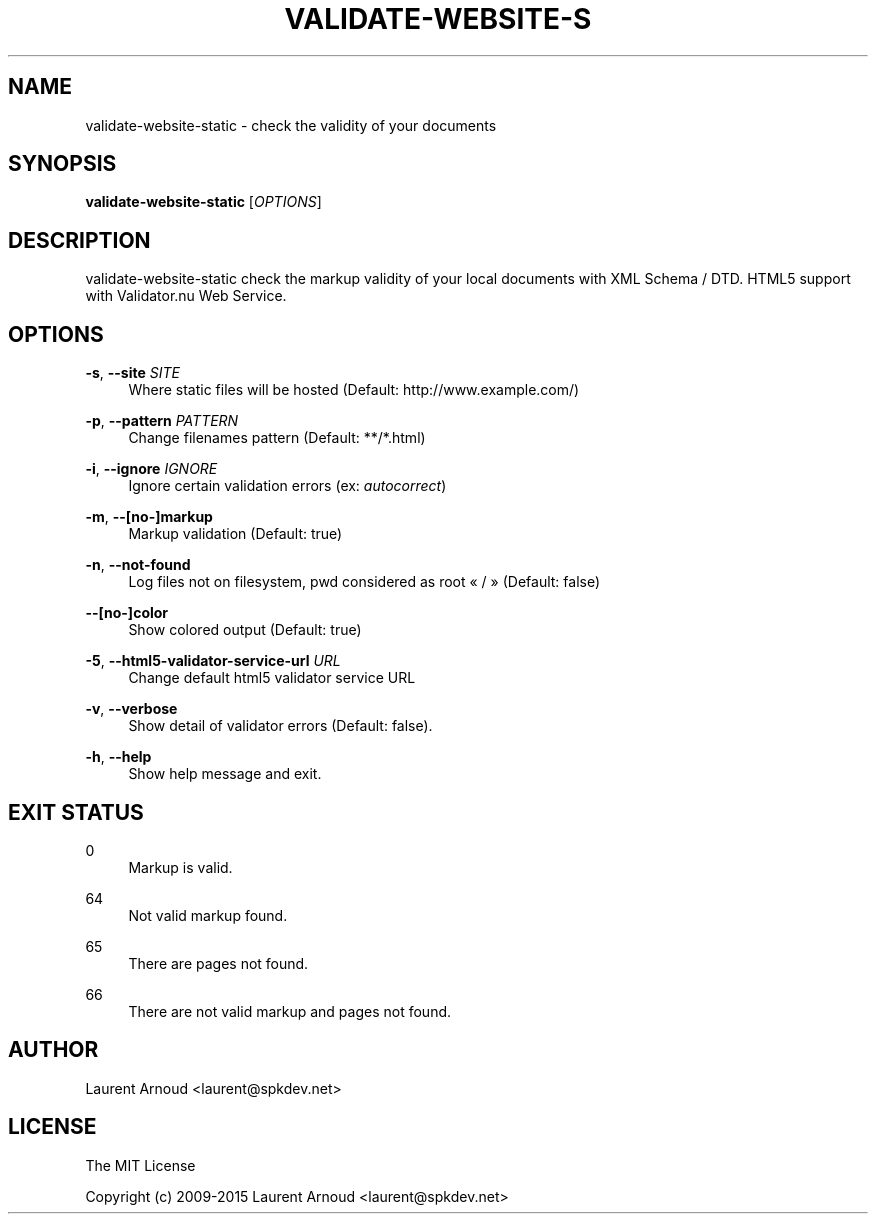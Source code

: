 '\" t
.\"     Title: validate-website-static
.\"    Author: [see the "AUTHOR" section]
.\" Generator: DocBook XSL Stylesheets v1.78.1 <http://docbook.sf.net/>
.\"      Date: 05/17/2015
.\"    Manual: \ \&
.\"    Source: \ \&
.\"  Language: English
.\"
.TH "VALIDATE\-WEBSITE\-S" "1" "05/17/2015" "\ \&" "\ \&"
.\" -----------------------------------------------------------------
.\" * Define some portability stuff
.\" -----------------------------------------------------------------
.\" ~~~~~~~~~~~~~~~~~~~~~~~~~~~~~~~~~~~~~~~~~~~~~~~~~~~~~~~~~~~~~~~~~
.\" http://bugs.debian.org/507673
.\" http://lists.gnu.org/archive/html/groff/2009-02/msg00013.html
.\" ~~~~~~~~~~~~~~~~~~~~~~~~~~~~~~~~~~~~~~~~~~~~~~~~~~~~~~~~~~~~~~~~~
.ie \n(.g .ds Aq \(aq
.el       .ds Aq '
.\" -----------------------------------------------------------------
.\" * set default formatting
.\" -----------------------------------------------------------------
.\" disable hyphenation
.nh
.\" disable justification (adjust text to left margin only)
.ad l
.\" -----------------------------------------------------------------
.\" * MAIN CONTENT STARTS HERE *
.\" -----------------------------------------------------------------
.SH "NAME"
validate-website-static \- check the validity of your documents
.SH "SYNOPSIS"
.sp
\fBvalidate\-website\-static\fR [\fIOPTIONS\fR]
.SH "DESCRIPTION"
.sp
validate\-website\-static check the markup validity of your local documents with XML Schema / DTD\&. HTML5 support with Validator\&.nu Web Service\&.
.SH "OPTIONS"
.PP
\fB\-s\fR, \fB\-\-site\fR \fISITE\fR
.RS 4
Where static files will be hosted (Default:
http://www\&.example\&.com/)
.RE
.PP
\fB\-p\fR, \fB\-\-pattern\fR \fIPATTERN\fR
.RS 4
Change filenames pattern (Default: **/*\&.html)
.RE
.PP
\fB\-i\fR, \fB\-\-ignore\fR \fIIGNORE\fR
.RS 4
Ignore certain validation errors (ex:
\fIautocorrect\fR)
.RE
.PP
\fB\-m\fR, \fB\-\-[no\-]markup\fR
.RS 4
Markup validation (Default: true)
.RE
.PP
\fB\-n\fR, \fB\-\-not\-found\fR
.RS 4
Log files not on filesystem, pwd considered as root \(Fo / \(Fc (Default: false)
.RE
.PP
\fB\-\-[no\-]color\fR
.RS 4
Show colored output (Default: true)
.RE
.PP
\fB\-5\fR, \fB\-\-html5\-validator\-service\-url\fR \fIURL\fR
.RS 4
Change default html5 validator service URL
.RE
.PP
\fB\-v\fR, \fB\-\-verbose\fR
.RS 4
Show detail of validator errors (Default: false)\&.
.RE
.PP
\fB\-h\fR, \fB\-\-help\fR
.RS 4
Show help message and exit\&.
.RE
.SH "EXIT STATUS"
.PP
0
.RS 4
Markup is valid\&.
.RE
.PP
64
.RS 4
Not valid markup found\&.
.RE
.PP
65
.RS 4
There are pages not found\&.
.RE
.PP
66
.RS 4
There are not valid markup and pages not found\&.
.RE
.SH "AUTHOR"
.sp
Laurent Arnoud <laurent@spkdev\&.net>
.SH "LICENSE"
.sp
The MIT License
.sp
Copyright (c) 2009\-2015 Laurent Arnoud <laurent@spkdev\&.net>
